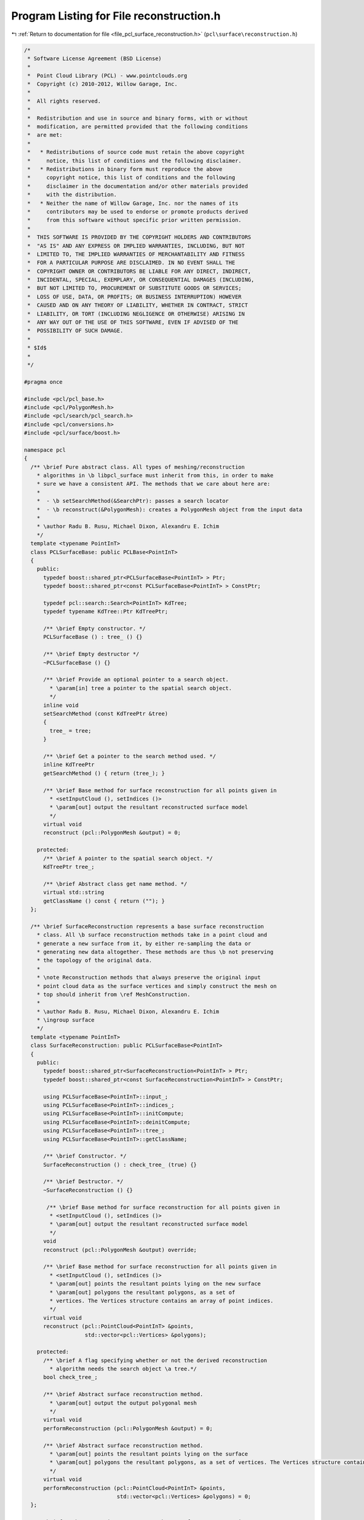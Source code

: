 
.. _program_listing_file_pcl_surface_reconstruction.h:

Program Listing for File reconstruction.h
=========================================

|exhale_lsh| :ref:`Return to documentation for file <file_pcl_surface_reconstruction.h>` (``pcl\surface\reconstruction.h``)

.. |exhale_lsh| unicode:: U+021B0 .. UPWARDS ARROW WITH TIP LEFTWARDS

.. code-block:: cpp

   /*
    * Software License Agreement (BSD License)
    *
    *  Point Cloud Library (PCL) - www.pointclouds.org
    *  Copyright (c) 2010-2012, Willow Garage, Inc.
    *
    *  All rights reserved.
    *
    *  Redistribution and use in source and binary forms, with or without
    *  modification, are permitted provided that the following conditions
    *  are met:
    *
    *   * Redistributions of source code must retain the above copyright
    *     notice, this list of conditions and the following disclaimer.
    *   * Redistributions in binary form must reproduce the above
    *     copyright notice, this list of conditions and the following
    *     disclaimer in the documentation and/or other materials provided
    *     with the distribution.
    *   * Neither the name of Willow Garage, Inc. nor the names of its
    *     contributors may be used to endorse or promote products derived
    *     from this software without specific prior written permission.
    *
    *  THIS SOFTWARE IS PROVIDED BY THE COPYRIGHT HOLDERS AND CONTRIBUTORS
    *  "AS IS" AND ANY EXPRESS OR IMPLIED WARRANTIES, INCLUDING, BUT NOT
    *  LIMITED TO, THE IMPLIED WARRANTIES OF MERCHANTABILITY AND FITNESS
    *  FOR A PARTICULAR PURPOSE ARE DISCLAIMED. IN NO EVENT SHALL THE
    *  COPYRIGHT OWNER OR CONTRIBUTORS BE LIABLE FOR ANY DIRECT, INDIRECT,
    *  INCIDENTAL, SPECIAL, EXEMPLARY, OR CONSEQUENTIAL DAMAGES (INCLUDING,
    *  BUT NOT LIMITED TO, PROCUREMENT OF SUBSTITUTE GOODS OR SERVICES;
    *  LOSS OF USE, DATA, OR PROFITS; OR BUSINESS INTERRUPTION) HOWEVER
    *  CAUSED AND ON ANY THEORY OF LIABILITY, WHETHER IN CONTRACT, STRICT
    *  LIABILITY, OR TORT (INCLUDING NEGLIGENCE OR OTHERWISE) ARISING IN
    *  ANY WAY OUT OF THE USE OF THIS SOFTWARE, EVEN IF ADVISED OF THE
    *  POSSIBILITY OF SUCH DAMAGE.
    *
    * $Id$
    *
    */
   
   #pragma once
   
   #include <pcl/pcl_base.h>
   #include <pcl/PolygonMesh.h>
   #include <pcl/search/pcl_search.h>
   #include <pcl/conversions.h>
   #include <pcl/surface/boost.h>
   
   namespace pcl
   {
     /** \brief Pure abstract class. All types of meshing/reconstruction
       * algorithms in \b libpcl_surface must inherit from this, in order to make
       * sure we have a consistent API. The methods that we care about here are:
       *
       *  - \b setSearchMethod(&SearchPtr): passes a search locator
       *  - \b reconstruct(&PolygonMesh): creates a PolygonMesh object from the input data
       *
       * \author Radu B. Rusu, Michael Dixon, Alexandru E. Ichim
       */
     template <typename PointInT>
     class PCLSurfaceBase: public PCLBase<PointInT>
     {
       public:
         typedef boost::shared_ptr<PCLSurfaceBase<PointInT> > Ptr;
         typedef boost::shared_ptr<const PCLSurfaceBase<PointInT> > ConstPtr;
   
         typedef pcl::search::Search<PointInT> KdTree;
         typedef typename KdTree::Ptr KdTreePtr;
   
         /** \brief Empty constructor. */
         PCLSurfaceBase () : tree_ () {}
         
         /** \brief Empty destructor */
         ~PCLSurfaceBase () {}
   
         /** \brief Provide an optional pointer to a search object.
           * \param[in] tree a pointer to the spatial search object.
           */
         inline void
         setSearchMethod (const KdTreePtr &tree)
         {
           tree_ = tree;
         }
   
         /** \brief Get a pointer to the search method used. */
         inline KdTreePtr 
         getSearchMethod () { return (tree_); }
   
         /** \brief Base method for surface reconstruction for all points given in
           * <setInputCloud (), setIndices ()> 
           * \param[out] output the resultant reconstructed surface model
           */
         virtual void 
         reconstruct (pcl::PolygonMesh &output) = 0;
   
       protected:
         /** \brief A pointer to the spatial search object. */
         KdTreePtr tree_;
   
         /** \brief Abstract class get name method. */
         virtual std::string 
         getClassName () const { return (""); }
     };
   
     /** \brief SurfaceReconstruction represents a base surface reconstruction
       * class. All \b surface reconstruction methods take in a point cloud and
       * generate a new surface from it, by either re-sampling the data or
       * generating new data altogether. These methods are thus \b not preserving
       * the topology of the original data.
       *
       * \note Reconstruction methods that always preserve the original input
       * point cloud data as the surface vertices and simply construct the mesh on
       * top should inherit from \ref MeshConstruction.
       *
       * \author Radu B. Rusu, Michael Dixon, Alexandru E. Ichim
       * \ingroup surface
       */
     template <typename PointInT>
     class SurfaceReconstruction: public PCLSurfaceBase<PointInT>
     {
       public:
         typedef boost::shared_ptr<SurfaceReconstruction<PointInT> > Ptr;
         typedef boost::shared_ptr<const SurfaceReconstruction<PointInT> > ConstPtr;
   
         using PCLSurfaceBase<PointInT>::input_;
         using PCLSurfaceBase<PointInT>::indices_;
         using PCLSurfaceBase<PointInT>::initCompute;
         using PCLSurfaceBase<PointInT>::deinitCompute;
         using PCLSurfaceBase<PointInT>::tree_;
         using PCLSurfaceBase<PointInT>::getClassName;
   
         /** \brief Constructor. */
         SurfaceReconstruction () : check_tree_ (true) {}
   
         /** \brief Destructor. */
         ~SurfaceReconstruction () {}
   
          /** \brief Base method for surface reconstruction for all points given in
           * <setInputCloud (), setIndices ()> 
           * \param[out] output the resultant reconstructed surface model
           */
         void 
         reconstruct (pcl::PolygonMesh &output) override;
   
         /** \brief Base method for surface reconstruction for all points given in
           * <setInputCloud (), setIndices ()> 
           * \param[out] points the resultant points lying on the new surface
           * \param[out] polygons the resultant polygons, as a set of
           * vertices. The Vertices structure contains an array of point indices.
           */
         virtual void 
         reconstruct (pcl::PointCloud<PointInT> &points,
                      std::vector<pcl::Vertices> &polygons);
   
       protected:
         /** \brief A flag specifying whether or not the derived reconstruction
           * algorithm needs the search object \a tree.*/
         bool check_tree_;
   
         /** \brief Abstract surface reconstruction method. 
           * \param[out] output the output polygonal mesh 
           */
         virtual void 
         performReconstruction (pcl::PolygonMesh &output) = 0;
   
         /** \brief Abstract surface reconstruction method. 
           * \param[out] points the resultant points lying on the surface
           * \param[out] polygons the resultant polygons, as a set of vertices. The Vertices structure contains an array of point indices.
           */
         virtual void 
         performReconstruction (pcl::PointCloud<PointInT> &points, 
                                std::vector<pcl::Vertices> &polygons) = 0;
     };
   
     /** \brief MeshConstruction represents a base surface reconstruction
       * class. All \b mesh constructing methods that take in a point cloud and
       * generate a surface that uses the original data as vertices should inherit
       * from this class.
       *
       * \note Reconstruction methods that generate a new surface or create new
       * vertices in locations different than the input data should inherit from
       * \ref SurfaceReconstruction.
       *
       * \author Radu B. Rusu, Michael Dixon, Alexandru E. Ichim
       * \ingroup surface
       */
     template <typename PointInT>
     class MeshConstruction: public PCLSurfaceBase<PointInT>
     {
       public:
         typedef boost::shared_ptr<MeshConstruction<PointInT> > Ptr;
         typedef boost::shared_ptr<const MeshConstruction<PointInT> > ConstPtr;
   
         using PCLSurfaceBase<PointInT>::input_;
         using PCLSurfaceBase<PointInT>::indices_;
         using PCLSurfaceBase<PointInT>::initCompute;
         using PCLSurfaceBase<PointInT>::deinitCompute;
         using PCLSurfaceBase<PointInT>::tree_;
         using PCLSurfaceBase<PointInT>::getClassName;
   
         /** \brief Constructor. */
         MeshConstruction () : check_tree_ (true) {}
   
         /** \brief Destructor. */
         ~MeshConstruction () {}
   
         /** \brief Base method for surface reconstruction for all points given in
           * <setInputCloud (), setIndices ()> 
           * \param[out] output the resultant reconstructed surface model
           *
           * \note This method copies the input point cloud data from
           * PointCloud<T> to PCLPointCloud2, and is implemented here for backwards
           * compatibility only!
           *
           */
         void 
         reconstruct (pcl::PolygonMesh &output) override;
   
         /** \brief Base method for mesh construction for all points given in
           * <setInputCloud (), setIndices ()> 
           * \param[out] polygons the resultant polygons, as a set of
           * vertices. The Vertices structure contains an array of point indices.
           */
         virtual void 
         reconstruct (std::vector<pcl::Vertices> &polygons);
   
       protected:
         /** \brief A flag specifying whether or not the derived reconstruction
           * algorithm needs the search object \a tree.*/
         bool check_tree_;
   
         /** \brief Abstract surface reconstruction method. 
           * \param[out] output the output polygonal mesh 
           */
         virtual void 
         performReconstruction (pcl::PolygonMesh &output) = 0;
   
         /** \brief Abstract surface reconstruction method. 
           * \param[out] polygons the resultant polygons, as a set of vertices. The Vertices structure contains an array of point indices.
           */
         virtual void 
         performReconstruction (std::vector<pcl::Vertices> &polygons) = 0;
     };
   }
   
   #include <pcl/surface/impl/reconstruction.hpp>
